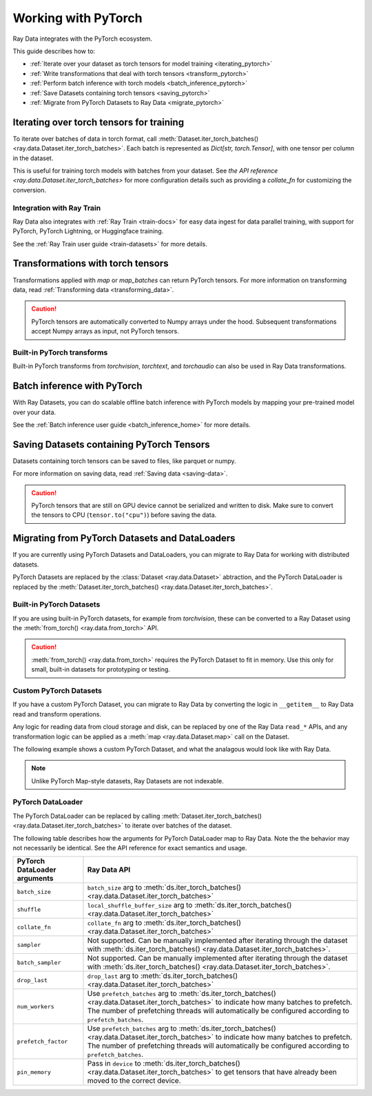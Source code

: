 .. _working_with_pytorch:

Working with PyTorch
====================

Ray Data integrates with the PyTorch ecosystem.

This guide describes how to:

* :ref:`Iterate over your dataset as torch tensors for model training <iterating_pytorch>`
* :ref:`Write transformations that deal with torch tensors <transform_pytorch>`
* :ref:`Perform batch inference with torch models <batch_inference_pytorch>`
* :ref:`Save Datasets containing torch tensors <saving_pytorch>`
* :ref:`Migrate from PyTorch Datasets to Ray Data <migrate_pytorch>`

.. _iterating_pytorch:

Iterating over torch tensors for training
-----------------------------------------
To iterate over batches of data in torch format, call :meth:`Dataset.iter_torch_batches() <ray.data.Dataset.iter_torch_batches>`. Each batch is represented as `Dict[str, torch.Tensor]`, with one tensor per column in the dataset. 

This is useful for training torch models with batches from your dataset. See `the API reference <ray.data.Dataset.iter_torch_batches>` for more configuration details such as providing a `collate_fn` for customizing the conversion.

.. testcode::

    import ray
    import torch

    ds = ray.data.read_images("example://image-datasets/simple")

    for batch in ds.iter_torch_batches(batch_size=2):
        print(batch)

.. testoutput::
    :options: +MOCK

    {'image': tensor([[[[...]]]], dtype=torch.uint8)}
    ...
    {'image': tensor([[[[...]]]], dtype=torch.uint8)}

Integration with Ray Train
~~~~~~~~~~~~~~~~~~~~~~~~~~~
Ray Data also integrates with :ref:`Ray Train <train-docs>` for easy data ingest for data parallel training, with support for PyTorch, PyTorch Lightning, or Huggingface training.

See the :ref:`Ray Train user guide <train-datasets>` for more details.

.. testcode::
    
    import torch
    from torch import nn
    import ray
    from ray.air import session, ScalingConfig
    from ray.train.torch import TorchTrainer

    def train_func(config):
        model = nn.Sequential(nn.Linear(30, 1), nn.Sigmoid())
        loss_fn = torch.nn.BCELoss()
        optimizer = torch.optim.SGD(model.parameters(), lr=0.001)
        
        # Datasets can be accessed in your train_func via ``get_dataset_shard``.
        train_data_shard = session.get_dataset_shard("train")

        for epoch_idx in range(2):
            for batch in train_data_shard.iter_torch_batches(batch_size=128, dtypes=torch.float32):
                features = torch.stack([batch[col_name] for col_name in batch.keys() if col_name != "target"], axis=1)
                predictions = model(features)
                train_loss = loss_fn(predictions, batch["target"].unsqueeze(1))
                train_loss.backward()
                optimizer.step()

        
    train_dataset = ray.data.read_csv("s3://anonymous@air-example-data/breast_cancer.csv")

    trainer = TorchTrainer(
        train_func,
        datasets={"train": train_dataset},
        scaling_config=ScalingConfig(num_workers=2)
    )
    trainer.fit()

.. testoutput::
    :hide:

    ...
    
.. _transform_pytorch:

Transformations with torch tensors
----------------------------------
Transformations applied with `map` or `map_batches` can return PyTorch tensors. 
For more information on transforming data, read
:ref:`Transforming data <transforming_data>`.

.. caution::
    
    PyTorch tensors are automatically converted to Numpy arrays under the hood. Subsequent transformations accept Numpy arrays as input, not PyTorch tensors.

.. tab-set::

    .. tab-item:: map

        .. testcode::
            
            from typing import Dict
            import numpy as np
            import torch
            import ray
            
            ds = ray.data.read_images("example://image-datasets/simple")

            def convert_to_torch(row: Dict[str, np.ndarray]) -> Dict[str, torch.Tensor]:
                # Return torch tensor inside the UDF.
                return {"tensor": torch.as_tensor(row["image"])}
            
            # The tensor gets converted into a Numpy array under the hood
            transformed_ds = ds.map(convert_to_torch)
            print(transformed_ds.schema())

            # Subsequent transformations take in Numpy array as input.
            def check_numpy(row: Dict[str, np.ndarray]):
                assert isinstance(row["tensor"], np.ndarray)
                return row
            
            transformed_ds.map(check_numpy).take_all()

        .. testoutput::
            
            Column  Type
            ------  ----
            tensor  numpy.ndarray(shape=(32, 32, 3), dtype=uint8)

    .. tab-item:: map_batches

        .. testcode::
            
            from typing import Dict
            import numpy as np
            import torch
            import ray
            

            ds = ray.data.read_images("example://image-datasets/simple")

            def convert_to_torch(batch: Dict[str, np.ndarray]) -> Dict[str, torch.Tensor]:
                # Return torch tensor inside the UDF.
                return {"tensor": torch.as_tensor(batch["image"])}
            
            # The tensor gets converted into a Numpy array under the hood
            transformed_ds = ds.map_batches(convert_to_torch, batch_size=2)
            print(transformed_ds.schema())

            # Subsequent transformations take in Numpy array as input.
            def check_numpy(batch: Dict[str, np.ndarray]):
                assert isinstance(batch["tensor"], np.ndarray)
                return batch
            
            transformed_ds.map_batches(check_numpy, batch_size=2).take_all()

        .. testoutput::
            
            Column  Type
            ------  ----
            tensor  numpy.ndarray(shape=(32, 32, 3), dtype=uint8)

Built-in PyTorch transforms
~~~~~~~~~~~~~~~~~~~~~~~~~~~

Built-in PyTorch transforms from `torchvision`, `torchtext`, and `torchaudio` can also be used in Ray Data transformations.

.. tab-set::

    .. tab-item:: torchvision

        .. testcode::
            
            from typing import Dict
            import numpy as np
            import torch
            from torchvision import transforms
            import ray
            
            # Create the Dataset.
            ds = ray.data.read_images("example://image-datasets/simple")

            # Define the torchvision transform.
            transform = transforms.Compose(
                [
                    transforms.ToTensor(),
                    transforms.CenterCrop(10)
                ]
            )

            # Define the map UDF
            def transform_image(row: Dict[str, np.ndarray]) -> Dict[str, torch.Tensor]:
                row["transformed_image"] = transform(row["image"])
                return row
            
            # Apply the transform over the dataset.
            transformed_ds = ds.map(transform_image)
            print(transformed_ds.schema())
        
        .. testoutput::

            Column             Type
            ------             ----
            image              numpy.ndarray(shape=(32, 32, 3), dtype=uint8)
            transformed_image  numpy.ndarray(shape=(3, 10, 10), dtype=float)
        
    .. tab-item:: torchtext

        .. testcode::

            from typing import Dict, List
            import numpy as np
            from torchtext import transforms
            import ray
            
            # Create the Dataset.
            ds = ray.data.read_text("example://simple.txt")

            # Define the torchtext transform.
            VOCAB_FILE = "https://huggingface.co/bert-base-uncased/resolve/main/vocab.txt"
            transform = transforms.BERTTokenizer(vocab_path=VOCAB_FILE, do_lower_case=True, return_tokens=True)

            # Define the map_batches UDF.
            def tokenize_text(batch: Dict[str, np.ndarray]) -> Dict[str, List[str]]:
                batch["tokenized_text"] = transform(list(batch["text"]))
                return batch
            
            # Apply the transform over the dataset.
            transformed_ds = ds.map_batches(tokenize_text, batch_size=2)
            print(transformed_ds.schema())
        
        .. testoutput::

            Column          Type
            ------          ----
            text            <class 'object'>
            tokenized_text  <class 'object'>

.. _batch_inference_pytorch:

Batch inference with PyTorch
----------------------------

With Ray Datasets, you can do scalable offline batch inference with PyTorch models by mapping your pre-trained model over your data. 

See the :ref:`Batch inference user guide <batch_inference_home>` for more details.

.. testcode::

    from typing import Dict
    import numpy as np
    import torch
    import torch.nn as nn

    import ray

    # Step 1: Create a Ray Dataset from in-memory Numpy arrays.
    # You can also create a Ray Dataset from many other sources and file
    # formats.
    ds = ray.data.from_numpy(np.ones((1, 100)))

    # Step 2: Define a Predictor class for inference.
    # Use a class to initialize the model just once in `__init__`
    # and re-use it for inference across multiple batches.
    class TorchPredictor:
        def __init__(self):
            # Load a dummy neural network.
            # Set `self.model` to your pre-trained PyTorch model.
            self.model = nn.Sequential(
                nn.Linear(in_features=100, out_features=1),
                nn.Sigmoid(),
            )
            self.model.eval()

        # Logic for inference on 1 batch of data.
        def __call__(self, batch: Dict[str, np.ndarray]) -> Dict[str, np.ndarray]:
            tensor = torch.as_tensor(batch["data"], dtype=torch.float32)
            with torch.inference_mode():
                # Get the predictions from the input batch.
                return {"output": self.model(tensor).numpy()}

    # Use 2 parallel actors for inference. Each actor predicts on a
    # different partition of data.
    scale = ray.data.ActorPoolStrategy(size=2)
    # Step 3: Map the Predictor over the Dataset to get predictions.
    predictions = ds.map_batches(TorchPredictor, compute=scale)
    # Step 4: Show one prediction output.
    predictions.show(limit=1)

.. testoutput::
    :options: +MOCK

    {'output': array([0.5590901], dtype=float32)}

.. _saving_pytorch:

Saving Datasets containing PyTorch Tensors
------------------------------------------

Datasets containing torch tensors can be saved to files, like parquet or numpy. 

For more information on saving data, read
:ref:`Saving data <saving-data>`.

.. caution::

    PyTorch tensors that are still on GPU device cannot be serialized and written to disk. Make sure to convert the tensors to CPU (``tensor.to("cpu")``) before saving the data.

.. tab-set::

    .. tab-item:: Parquet

        .. testcode::
            
            import torch
            import ray

            tensor = torch.Tensor(1)
            ds = ray.data.from_items([{"tensor": tensor}])

            ds.write_parquet("local:///tmp/tensor.parquet")

    .. tab-item:: Numpy

        .. testcode::
            
            import torch
            import ray

            tensor = torch.Tensor(1)
            ds = ray.data.from_items([{"tensor": tensor}])

            ds.write_numpy("local:///tmp/tensor.npy", column="tensor")

.. _migrate_pytorch:

Migrating from PyTorch Datasets and DataLoaders
-----------------------------------------------

If you are currently using PyTorch Datasets and DataLoaders, you can migrate to Ray Data for working with distributed datasets.

PyTorch Datasets are replaced by the :class:`Dataset <ray.data.Dataset>` abtraction, and the PyTorch DataLoader is replaced by the :meth:`Dataset.iter_torch_batches() <ray.data.Dataset.iter_torch_batches>`.

Built-in PyTorch Datasets
~~~~~~~~~~~~~~~~~~~~~~~~~

If you are using built-in PyTorch datasets, for example from `torchvision`, these can be converted to a Ray Dataset using the :meth:`from_torch() <ray.data.from_torch>` API.

.. caution::

    :meth:`from_torch() <ray.data.from_torch>` requires the PyTorch Dataset to fit in memory. Use this only for small, built-in datasets for prototyping or testing.

.. testcode::

    import torchvision
    import ray

    mnist = torchvision.datasets.MNIST(root="/tmp/", download=True)
    ds = ray.data.from_torch(mnist)

.. testoutput::
    :hide:

    ...

Custom PyTorch Datasets
~~~~~~~~~~~~~~~~~~~~~~~

If you have a custom PyTorch Dataset, you can migrate to Ray Data by converting the logic in ``__getitem__`` to Ray Data read and transform operations. 

Any logic for reading data from cloud storage and disk, can be replaced by one of the Ray Data ``read_*`` APIs, and any transformation logic can be applied as a :meth:`map <ray.data.Dataset.map>` call on the Dataset.

The following example shows a custom PyTorch Dataset, and what the analagous would look like with Ray Data.

.. note::

    Unlike PyTorch Map-style datasets, Ray Datasets are not indexable.

.. tab-set::

    .. tab-item:: PyTorch Dataset

        .. testcode::

            import tempfile
            from torchvision import transforms
            from torch.utils.data import Dataset
            import boto3
            from PIL import Image

            class ImageDataset(Dataset):
                def __init__(self, bucket_name: str, dir_path: str):
                    self.s3 = boto3.resource('s3')
                    self.bucket = self.s3.Bucket(bucket_name)
                    self.files = [obj.key for obj in self.bucket.objects.filter(Prefix=dir_path)]
                    
                    self.transform = transforms.Compose([
                        transforms.ToTensor(),
                        transforms.Resize((128, 128)),
                        transforms.Normalize((0.5, 0.5, 0.5), (0.5, 0.5, 0.5))
                    ])

                def __len__(self):
                    return len(self.files)

                def __getitem__(self, idx):
                    img_name = self.files[idx]

                    # Infer the label from the file name.
                    last_slash_idx = img_name.rfind("/")
                    dot_idx = img_name.rfind(".")
                    label = int(img_name[last_slash_idx+1:dot_idx])

                    # Download the S3 file locally.
                    obj = self.bucket.Object(img_name)
                    tmp = tempfile.NamedTemporaryFile()
                    tmp_name = "{}.jpg".format(tmp.name)

                    with open(tmp_name, "wb") as f:
                        obj.download_fileobj(f)
                        f.flush()
                        f.close()
                        image = Image.open(tmp_name)

                    # Preprocess the image.
                    image = self.transform(image)

                    return image, label

            dataset = ImageDataset(bucket_name="ray-example-data", dir_path="batoidea/JPEGImages/")

        .. testoutput::
            :hide:

            ...

    .. tab-item:: Ray Data

        .. testcode::

            import torchvision
            import ray

            ds = ray.data.read_images("s3://anonymous@ray-example-data/batoidea/JPEGImages", include_paths=True)

            # Extract the label from the file path.
            def extract_label(row: dict):
                filepath = row["path"]
                last_slash_idx = filepath.rfind("/")
                dot_idx = filepath.rfind('.')
                label = int(filepath[last_slash_idx+1:dot_idx])
                row["label"] = label
                return row

            transform = transforms.Compose([
                            transforms.ToTensor(),
                            transforms.Resize((128, 128)),
                            transforms.Normalize((0.5, 0.5, 0.5), (0.5, 0.5, 0.5))
                        ])
            
            # Preprocess the images.
            def transform_image(row: dict):
                row["transformed_image"] = transform(row["image"])
                return row
            
            # Map the transformations over the dataset.
            ds = ds.map(extract_label).map(transform_image)

        .. testoutput::
            :hide:

            ...

PyTorch DataLoader
~~~~~~~~~~~~~~~~~~

The PyTorch DataLoader can be replaced by calling :meth:`Dataset.iter_torch_batches() <ray.data.Dataset.iter_torch_batches>` to iterate over batches of the dataset.

The following table describes how the arguments for PyTorch DataLoader map to Ray Data. Note the the behavior may not necessarily be identical. See the API reference for exact semantics and usage.

.. list-table::
   :header-rows: 1

   * - PyTorch DataLoader arguments
     - Ray Data API
   * - ``batch_size``
     - ``batch_size`` arg to :meth:`ds.iter_torch_batches() <ray.data.Dataset.iter_torch_batches>`
   * - ``shuffle``
     - ``local_shuffle_buffer_size`` arg to :meth:`ds.iter_torch_batches() <ray.data.Dataset.iter_torch_batches>`
   * - ``collate_fn``
     - ``collate_fn`` arg to :meth:`ds.iter_torch_batches() <ray.data.Dataset.iter_torch_batches>`
   * - ``sampler``
     - Not supported. Can be manually implemented after iterating through the dataset with :meth:`ds.iter_torch_batches() <ray.data.Dataset.iter_torch_batches>`.
   * - ``batch_sampler``
     - Not supported. Can be manually implemented after iterating through the dataset with :meth:`ds.iter_torch_batches() <ray.data.Dataset.iter_torch_batches>`.
   * - ``drop_last``
     - ``drop_last`` arg to :meth:`ds.iter_torch_batches() <ray.data.Dataset.iter_torch_batches>`
   * - ``num_workers``
     - Use ``prefetch_batches`` arg to :meth:`ds.iter_torch_batches() <ray.data.Dataset.iter_torch_batches>` to indicate how many batches to prefetch. The number of prefetching threads will automatically be configured according to ``prefetch_batches``.
   * - ``prefetch_factor``
     - Use ``prefetch_batches`` arg to :meth:`ds.iter_torch_batches() <ray.data.Dataset.iter_torch_batches>` to indicate how many batches to prefetch. The number of prefetching threads will automatically be configured according to ``prefetch_batches``.
   * - ``pin_memory``
     - Pass in ``device`` to :meth:`ds.iter_torch_batches() <ray.data.Dataset.iter_torch_batches>` to get tensors that have already been moved to the correct device.
